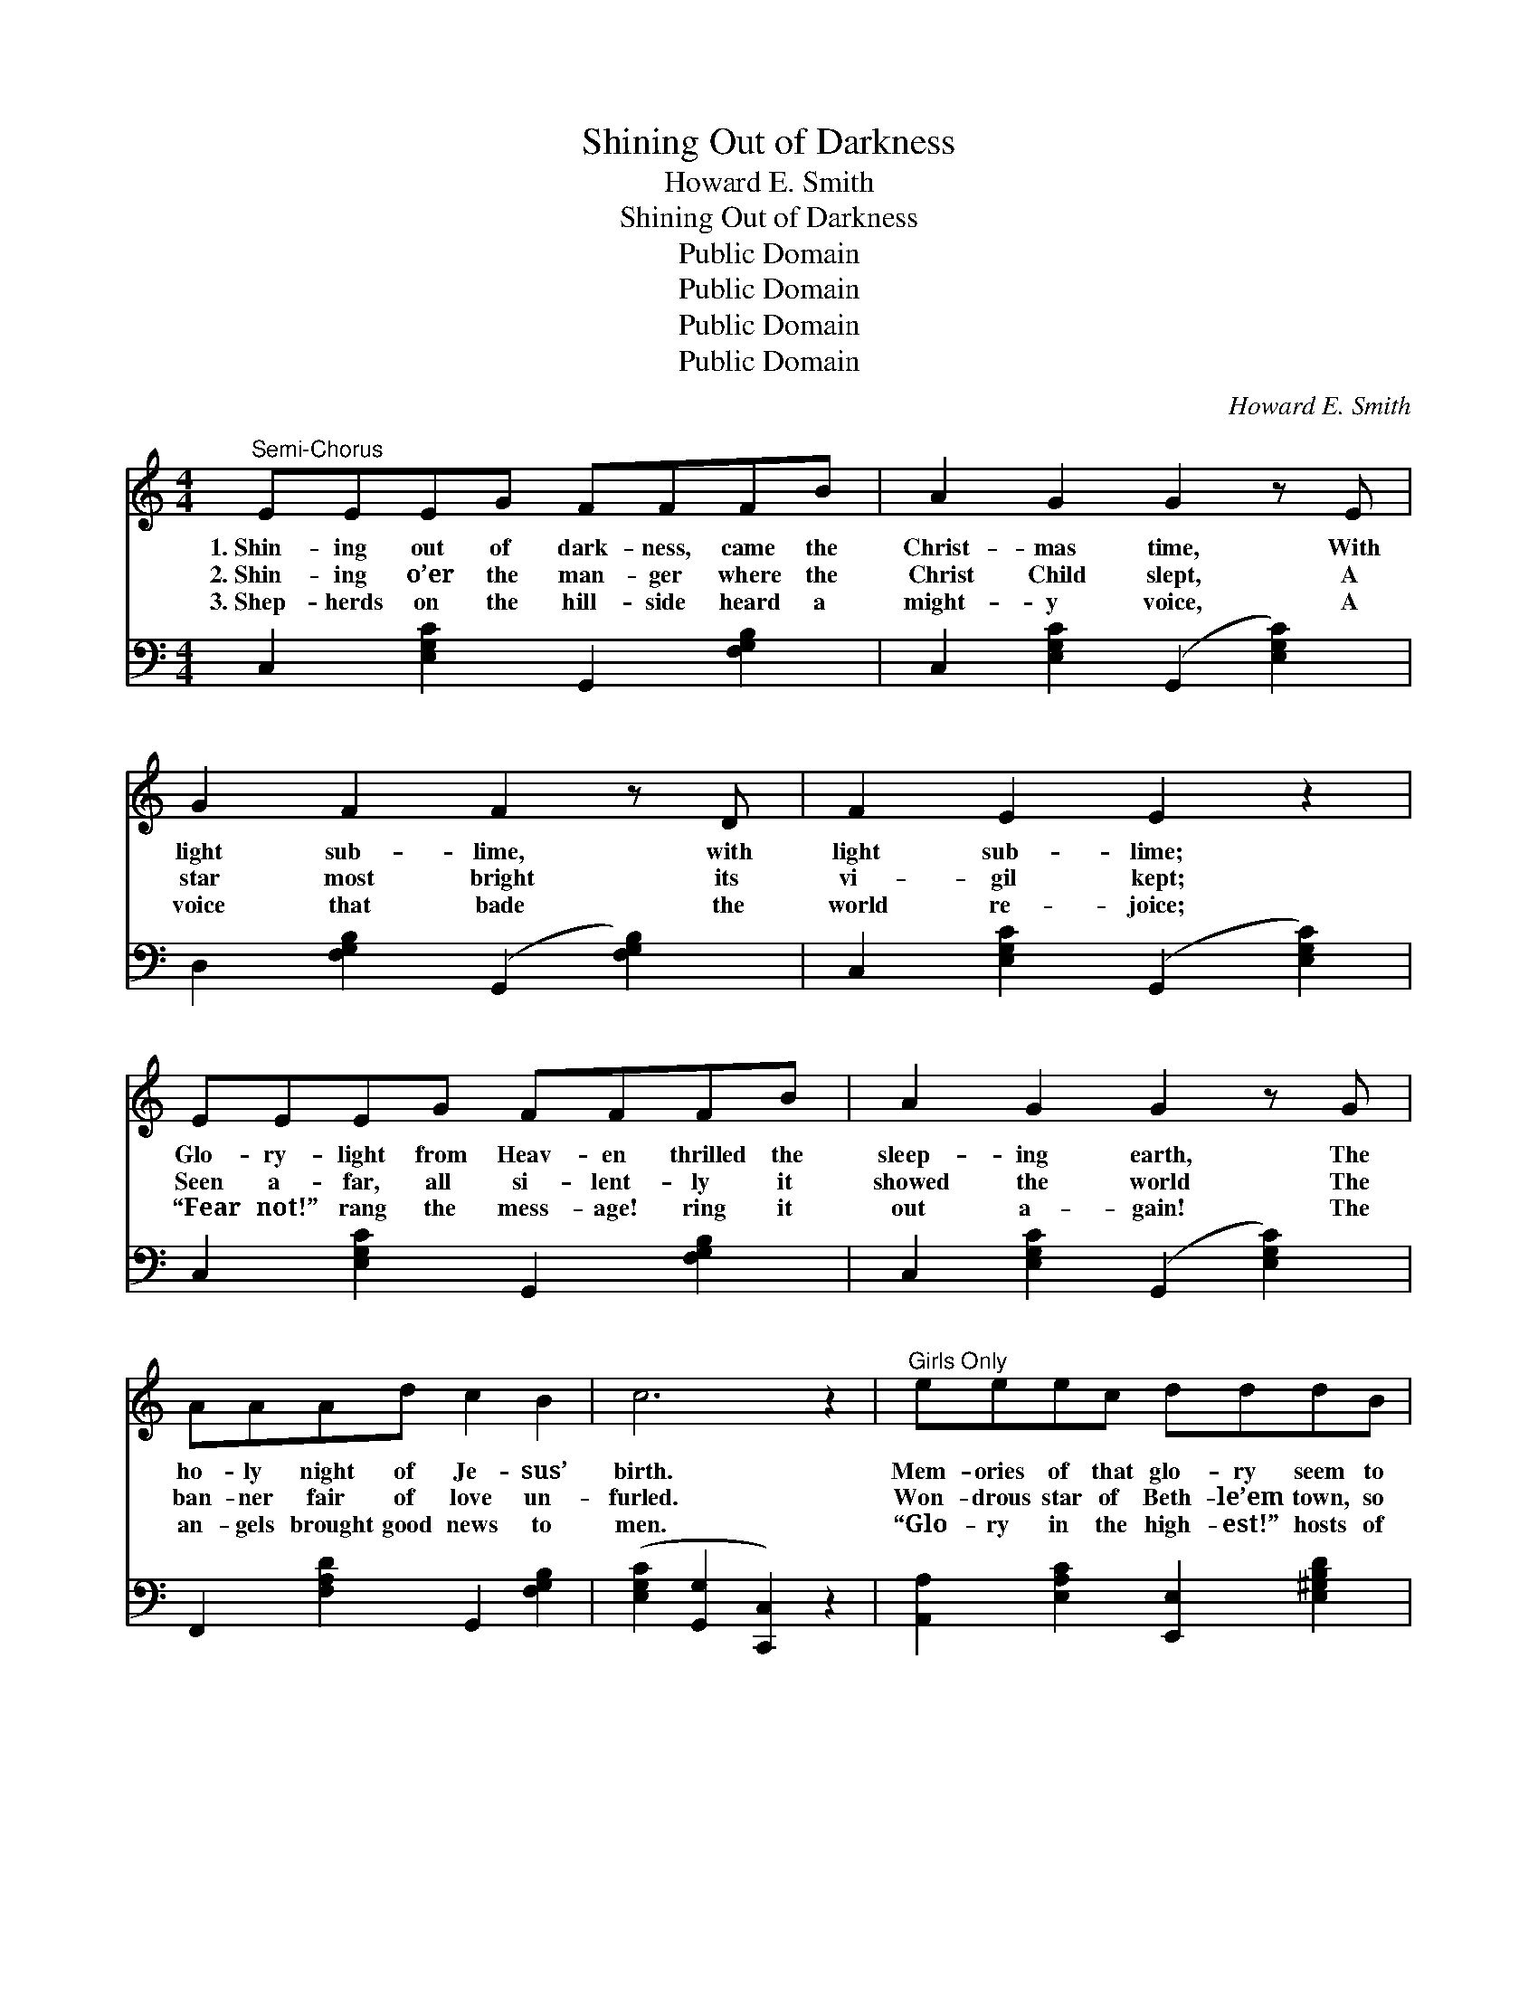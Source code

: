 X:1
T:Shining Out of Darkness
T:Howard E. Smith
T:Shining Out of Darkness
T:Public Domain
T:Public Domain
T:Public Domain
T:Public Domain
C:Howard E. Smith
Z:Public Domain
%%score 1 2
L:1/8
M:4/4
K:C
V:1 treble 
V:2 bass 
V:1
"^Semi-Chorus" EEEG FFFB | A2 G2 G2 z E | G2 F2 F2 z D | F2 E2 E2 z2 | EEEG FFFB | A2 G2 G2 z G | %6
w: 1.~Shin- ing out of dark- ness, came the|Christ- mas time, With|light sub- lime, with|light sub- lime;|Glo- ry- light from Heav- en thrilled the|sleep- ing earth, The|
w: 2.~Shin- ing o’er the man- ger where the|Christ Child slept, A|star most bright its|vi- gil kept;|Seen a- far, all si- lent- ly it|showed the world The|
w: 3.~Shep- herds on the hill- side heard a|might- y voice, A|voice that bade the|world re- joice;|“Fear not!” rang the mess- age! ring it|out a- gain! The|
 AAAd c2 B2 | c6 z2 |"^Girls Only" eeec dddB | c2 A2 A2 z A | B2 E2 E2 z d | c2 A2 A2 z2 | %12
w: ho- ly night of Je- sus’|birth.|Mem- ories of that glo- ry seem to|ling- er still— To|ling- er still, o’er|vale and hill;|
w: ban- ner fair of love un-|furled.|Won- drous star of Beth- le’em town, so|large, so bright, O|guid- ing light! O|guid- ing light!|
w: an- gels brought good news to|men.|“Glo- ry in the high- est!” hosts of|an- gels sang, Till|all the courts of|Heav- en rang;|
 eeec dddB | c2 A2 e2 z c | BBBd [Ec]2 [DB]2 | ([CEA]4 [B,FG]4) || %16
w: Stars of Christ- mas ev- er seem more|bright, more clear, Than|an- y star through- out the|year. *|
w: Lead us all to seek the King of|kings to- night; Thou|guid- ing star so bright, so|bright! *|
w: “Glo- ry in the high- est!” how it|e- choes still That|cra- dle song of Beth- le’em’s|hill. *|
"^Refrain" [Ece][Ece][Ece][Geg] [Fdf][Fdf][Fdf][Bgb] | [Afa]2 [Geg]2 [Geg]2 z [Ece] | %18
w: ||
w: Glo- ry- light came stream- ing from the|court of Heav’n When|
w: ||
 [Geg]2 [Fdf]2 [Fdf]2 z [DBd] | [Fdf]2 [Ece]2 [Ece]2 z2 | %20
w: ||
w: Christ— God’s gift to|earth— was giv’n;|
w: ||
 [Ece][Ece][Ece][Geg] [Fdf][Fdf][Fdf][Bgb] | [Afa]2 [Geg]2 [Geg]2 z [Geg] | %22
w: ||
w: Shin- ing Christ- mas tap- ers, gleam in|ev- ery clime, In|
w: ||
 [Afa][Afa][Afa][dfd'] [cec']2 [Bdb]2 | [cec']6 z2 x2 |] %24
w: ||
w: mem- ory of that Light sub-|lime.|
w: ||
V:2
 C,2 [E,G,C]2 G,,2 [F,G,B,]2 | C,2 [E,G,C]2 (G,,2 [E,G,C]2) | D,2 [F,G,B,]2 (G,,2 [F,G,B,]2) | %3
 C,2 [E,G,C]2 (G,,2 [E,G,C]2) | C,2 [E,G,C]2 G,,2 [F,G,B,]2 | C,2 [E,G,C]2 (G,,2 [E,G,C]2) | %6
 F,,2 [F,A,D]2 G,,2 [F,G,B,]2 | ([E,G,C]2 [G,,G,]2 [C,,C,]2) z2 | %8
 [A,,A,]2 [E,A,C]2 [E,,E,]2 [E,^G,B,D]2 | [A,,A,]2 [E,A,C]2 ([E,A,C]2 [E,A,C]2) | %10
 [E,,E,]2 [E,^G,B,D]2 ([E,G,B,D]2 [E,G,B,D]2) | [A,,A,]2 [E,A,C]2 ([E,A,C]2 [E,A,C]2) | %12
 [A,,A,]2 [E,A,C]2 [E,,E,]2 [E,^G,B,D]2 | [A,,A,]2 [E,A,C]2 ([E,A,C]2 [E,A,C]2) | %14
 [E,,E,]2 [E,^G,D]2 [E,A,C]2 [E,G,]2 | ([A,,A,]2 [E,,E,]2 [D,,D,]2 [G,,,G,,]2) || %16
 C,2 [E,G,C]2 G,,2 [F,G,B,]2 | C,2 [E,G,C]2 (G,,2 [E,G,C]2) | D,2 [F,G,B,]2 (G,,2 [F,G,B,]2) | %19
 C,2 [E,G,C]2 (G,,2 [E,G,C]2) | C,2 [E,G,C]2 G,,2 [F,G,B,]2 | D,2 [E,G,C]2 G,,2 [E,G,C]2 | %22
 F,,2 [F,A,D]2 G,,2 [F,G,B,]2 | ([E,G,C]2 [G,,G,]2 [C,,C,]4) z2 |] %24

